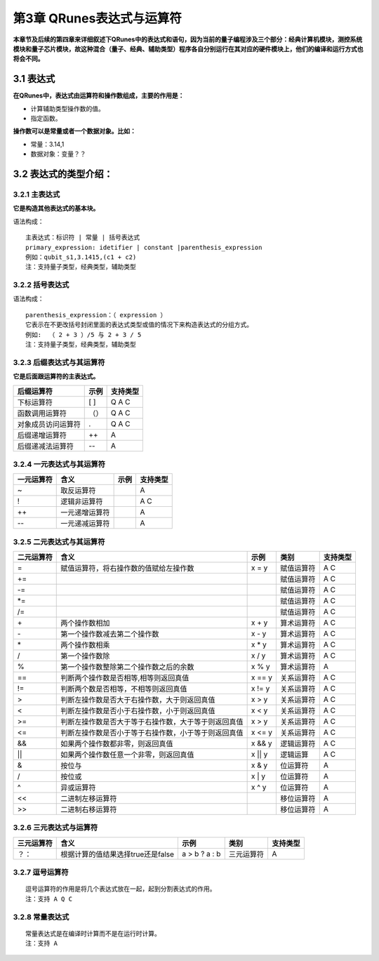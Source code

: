 ==========================
第3章 QRunes表达式与运算符
==========================

    

**本章节及后续的第四章来详细叙述下QRunes中的表达式和语句，因为当前的量子编程涉及三个部分：经典计算机模块，测控系统模块和量子芯片模块，故这种混合（量子、经典、辅助类型）程序各自分别运行在其对应的硬件模块上，他们的编译和运行方式也将会不同。**

3.1 表达式
-------------

**在QRunes中，表达式由运算符和操作数组成，主要的作用是：** 

- 计算辅助类型操作数的值。
- 指定函数。


**操作数可以是常量或者一个数据对象。比如：** 

- 常量：3.14,1  
- 数据对象：变量？？

3.2 表达式的类型介绍：
--------------------------

3.2.1 主表达式 
*******************************

**它是构造其他表达式的基本块。** 

语法构成：

::

 主表达式：标识符 | 常量 | 括号表达式  
 primary_expression: idetifier | constant |parenthesis_expression  
 例如：qubit_s1,3.1415,(c1 + c2)     
 注：支持量子类型，经典类型，辅助类型

3.2.2 括号表达式  
*******************************

语法构成：

::

 parenthesis_expression：（ expression ）  
 它表示在不更改括号封闭里面的表达式类型或值的情况下来构造表达式的分组方式。  
 例如:  （ 2 + 3 ）/5 与 2 + 3 / 5   
 注：支持量子类型，经典类型，辅助类型

3.2.3 后缀表达式与其运算符  
*******************************

**它是后面跟运算符的主表达式。**  

==================       =======      ===========
后缀运算符                  示例         支持类型  
==================       =======      ===========
下标运算符                  [ ]          Q A C
函数调用运算符              （）          Q A C
对象成员访问运算符           .            Q A C
后缀递增运算符               ++           A
后缀递减法运算符             --           A
==================       =======      ===========

3.2.4 一元表达式与其运算符  
*******************************

==========    ================   =======    ===========
一元运算符     含义                 示例       支持类型 
==========    ================   =======    ===========
~              取反运算符                      A
!              逻辑非运算符                    A C
++             一元递增运算符                  A
--             一元递减运算符                  A
==========    ================   =======    ===========


3.2.5 二元表达式与其运算符
*******************************

==============          =============================================================    =======================   =====================    ======================
二元运算符                   含义                                                              示例                         类别                  支持类型 
==============          =============================================================    =======================   =====================    ======================
=                         赋值运算符，将右操作数的值赋给左操作数                                 x = y                     赋值运算符                 A C
+=                                                                                                                      赋值运算符                A C
-=                                                                                                                      赋值运算符                A C
*=                                                                                                                      赋值运算符                A C
/=                                                                                                                      赋值运算符                A C
\+                         两个操作数相加                                                       x + y                     算术运算符                 A C
\-                         第一个操作数减去第二个操作数                                          x - y                     算术运算符                 A C
\*                         两个操作数相乘                                                       x * y                     算术运算符                 A C
\/                         第一个操作数除                                                       x / y                    算术运算符                 A C
%                         第一个操作数整除第二个操作数之后的余数                                 x % y                     算术运算符                 A
==                        判断两个操作数是否相等,相等则返回真值                                  x == y                    关系运算符                 A C
!=                        判断两个数是否相等，不相等则返回真值                                   x != y                    关系运算符                 A C
>                         判断左操作数是否大于右操作数，大于则返回真值                            x > y                     关系运算符                  A C
<                         判断左操作数是否小于右操作数，小于则返回真值                            x < y                     关系运算符                  A C
>=                        判断左操作数是否大于等于右操作数，大于等于则返回真值                     x > y                     关系运算符                A C
<=                        判断左操作数是否小于等于右操作数，小于等于则返回真值                     x <= y                    关系运算符                 A C
&&                        如果两个操作数都非零，则返回真值                                       x && y                    逻辑运算符                 A C
\|\|                      如果两个操作数任意一个非零，则返回真值                                  x \|\| y                  逻辑运算                  A C
&                         按位与                                                               x & y                     位运算符                  A
/                         按位或                                                               x \| y                    位运算符                  A
^                         异或运算符                                                           x ^ y                     位运算符                   A
<<                        二进制左移运算符                                                                                移位运算符                A
>>                        二进制右移运算符                                                                                移位运算符                 A
==============          =============================================================    =======================   =====================    ======================
       
3.2.6 三元表达式与运算符 
*******************************


===========   ===================================        ====================       ===============         ===============
三元运算符          含义                                      示例                    类别                      支持类型   
===========   ===================================        ====================       ===============         ===============
？：           根据计算的值结果选择true还是false             a > b ? a : b             三元运算符                A
===========   ===================================        ====================       ===============         ===============

3.2.7 逗号运算符
*******************************

::

 逗号运算符的作用是将几个表达式放在一起，起到分割表达式的作用。  
 注：支持 A Q C

3.2.8 常量表达式  
*******************************

::

 常量表达式是在编译时计算而不是在运行时计算。
 注：支持 A